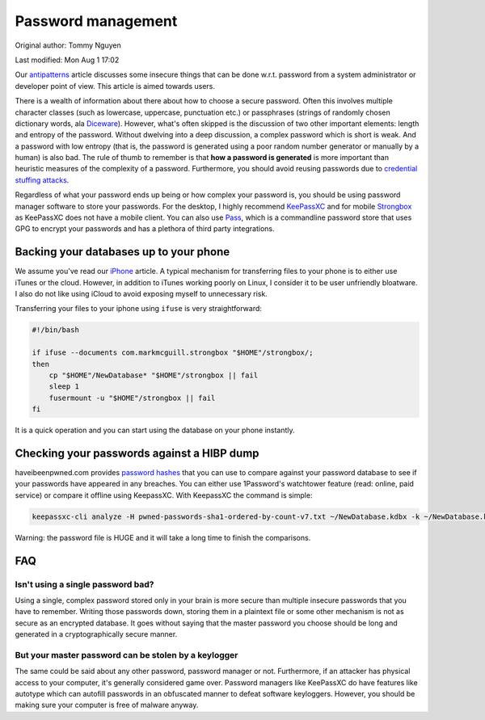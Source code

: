 .. SPDX-FileCopyrightText: 2019-2022 Louis Abel, Tommy Nguyen
..
.. SPDX-License-Identifier: MIT

Password management
^^^^^^^^^^^^^^^^^^^

Original author: Tommy Nguyen

Last modified: Mon Aug 1 17:02

Our `antipatterns <antipatterns.html>`_ article discusses some insecure things
that can be done w.r.t. password from a system administrator or developer point
of view. This article is aimed towards users.

There is a wealth of information about there about how to choose a secure
password.  Often this involves multiple character classes (such as lowercase,
uppercase, punctuation etc.) or passphrases (strings of randomly chosen
dictionary words, ala `Diceware <https://en.wikipedia.org/wiki/Diceware>`_).
However, what's often skipped is the discussion of two other important
elements: length and entropy of the password.  Without dwelving into a deep
discussion, a complex password which is short is weak.  And a password with low
entropy (that is, the password is generated using a poor random number
generator or manually by a human) is also bad. The rule of thumb to remember is
that **how a password is generated** is more important than heuristic measures
of the complexity of a password. Furthermore, you should avoid reusing passwords
due to `credential stuffing attacks <https://www.owasp.org/index.php/Credential_stuffing>`_.

Regardless of what your password ends up being or how complex your password is,
you should be using password manager software to store your passwords. For the
desktop, I highly recommend `KeePassXC <https://keepassxc.org/>`_ and for
mobile `Strongbox <https://github.com/strongbox-password-safe/Strongbox>`_ as KeePassXC does
not have a mobile client. You can also use `Pass
<https://www.passwordstore.org/>`_, which is a commandline password store that
uses GPG to encrypt your passwords and has a plethora of third party
integrations.

Backing your databases up to your phone
---------------------------------------

We assume you've read our `iPhone <../fedora/iphone.html>`_ article. A typical mechanism for
transferring files to your phone is to either use iTunes or the cloud. However, in addition
to iTunes working poorly on Linux, I consider it to be user unfriendly bloatware. I also do not
like using iCloud to avoid exposing myself to unnecessary risk.

Transferring your files to your iphone using ``ifuse`` is very straightforward:

.. code-block:: shell

    #!/bin/bash

    if ifuse --documents com.markmcguill.strongbox "$HOME"/strongbox/;
    then
        cp "$HOME"/NewDatabase* "$HOME"/strongbox || fail
        sleep 1
        fusermount -u "$HOME"/strongbox || fail
    fi

It is a quick operation and you can start using the database on your phone instantly.

Checking your passwords against a HIBP dump
-------------------------------------------

haveibeenpwned.com provides `password hashes
<https://haveibeenpwned.com/Passwords>`_ that you can use to compare against
your password database to see if your passwords have appeared in any breaches.
You can either use 1Password's watchtower feature (read: online, paid service)
or compare it offline using KeepassXC. With KeepassXC the command is simple:

.. code-block:: bash

    keepassxc-cli analyze -H pwned-passwords-sha1-ordered-by-count-v7.txt ~/NewDatabase.kdbx -k ~/NewDatabase.key

Warning: the password file is HUGE and it will take a long time to finish the
comparisons.

FAQ
---

Isn't using a single password bad?
**********************************

Using a single, complex password stored only in your brain is more secure than
multiple insecure passwords that you have to remember. Writing those passwords
down, storing them in a plaintext file or some other mechanism is not as secure
as an encrypted database. It goes without saying that the master password you
choose should be long and generated in a cryptographically secure manner.

But your master password can be stolen by a keylogger
*****************************************************

The same could be said about any other password, password manager or not.
Furthermore, if an attacker has physical access to your computer, it's
generally considered game over.  Password managers like KeePassXC do have
features like autotype which can autofill passwords in an obfuscated manner to
defeat software keyloggers. However, you should be making sure your computer is
free of malware anyway.
